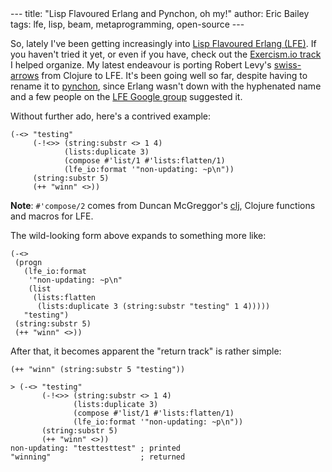 #+OPTIONS: toc:nil
#+BEGIN_HTML
---
title:  "Lisp Flavoured Erlang and Pynchon, oh my!"
author: Eric Bailey
tags: lfe, lisp, beam, metaprogramming, open-source
---
#+END_HTML

So, lately I've been getting increasingly into [[http://lfe.io][Lisp Flavoured Erlang (LFE)]].  If
you haven't tried it yet, or even if you have, check out the [[http://help.exercism.io/getting-started-with-lfe.html][Exercism.io track]] I
helped organize.  My latest endeavour is porting Robert Levy's [[https://github.com/rplevy/swiss-arrows][swiss-arrows]] from
Clojure to LFE.  It's been going well so far, despite having to rename it to
[[https://github.com/yurrriq/pynchon][pynchon]], since Erlang wasn't down with the hyphenated name and a few people on
the [[https://groups.google.com/forum/#!aboutgroup/lisp-flavoured-erlang][LFE Google group]] suggested it.


Without further ado, here's a contrived example:
#+BEGIN_SRC lfe
(-<> "testing"
     (-!<>> (string:substr <> 1 4)
            (lists:duplicate 3)
            (compose #'list/1 #'lists:flatten/1)
            (lfe_io:format '"non-updating: ~p\n"))
     (string:substr 5)
     (++ "winn" <>))
#+END_SRC

*Note*: ~#'compose/2~ comes from Duncan McGreggor's [[https://github.com/lfex/clj][clj]], Clojure functions and
macros for LFE.

The wild-looking form above expands to something more like:
#+BEGIN_SRC lfe
(-<>
 (progn
   (lfe_io:format
    '"non-updating: ~p\n"
    (list
     (lists:flatten
      (lists:duplicate 3 (string:substr "testing" 1 4)))))
   "testing")
 (string:substr 5)
 (++ "winn" <>))
#+END_SRC

After that, it becomes apparent the "return track" is rather simple:
#+BEGIN_SRC lfe
(++ "winn" (string:substr 5 "testing"))
#+END_SRC

#+BEGIN_SRC lfe
> (-<> "testing"
       (-!<>> (string:substr <> 1 4)
              (lists:duplicate 3)
              (compose #'list/1 #'lists:flatten/1)
              (lfe_io:format '"non-updating: ~p\n"))
       (string:substr 5)
       (++ "winn" <>))
non-updating: "testtesttest" ; printed
"winning"                    ; returned
#+END_SRC
